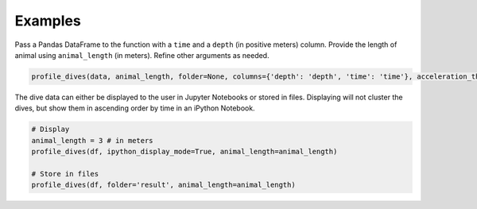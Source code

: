 .. _examples_page:

Examples
========

Pass a Pandas DataFrame to the function with a ``time`` and a ``depth`` (in positive meters) column. Provide the length of animal using ``animal_length`` (in meters).
Refine other arguments as needed.

.. code:: python

  profile_dives(data, animal_length, folder=None, columns={'depth': 'depth', 'time': 'time'}, acceleration_threshold=0.015, n_clusters=5, ipython_display_mode=False)


The dive data can either be displayed to the user in Jupyter Notebooks or stored in files. Displaying will not
cluster the dives, but show them in ascending order by time in an iPython Notebook.

.. code:: python

  # Display
  animal_length = 3 # in meters
  profile_dives(df, ipython_display_mode=True, animal_length=animal_length)

  # Store in files
  profile_dives(df, folder='result', animal_length=animal_length)

